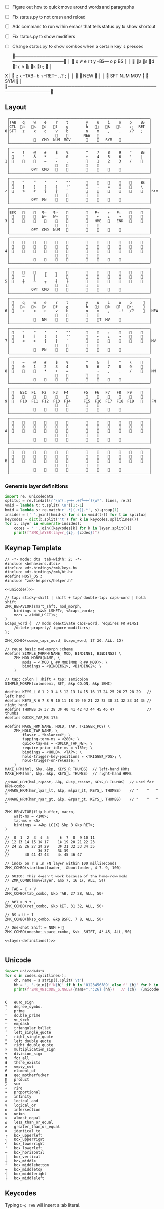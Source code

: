 
- [ ] Figure out how to quick move around words and paragraphs
- [ ] Fix status.py to not crash and reload
- [ ] Add command to run within emacs that tells status.py to show shortcut
- [ ] Fix status.py to show modifiers
- [ ] Change status.py to show combos when a certain key is pressed

 ╭────────────────────────────────────────────────────────────────╮
 │ 󰿦    q    w    e    r    t        y    --BS---   o    p    BS  │
 │ 󰿦   󰘵a   s   󰘳d   󰘴f    g        h   󰘴j   󰘳k   l    :;   󰿦   │
X│ 󰿦    z    x   --TAB--    b        n    --RET--   .    /?   ;   │
 │                     󰿦    󰿦       NEW   󰿦                       │
 │           󰿦   SFT  NUM  MOV       󰆢    󱁐   SYM   󰿦             │
 ╰────────────────────────────────────────────────────────────────╯

** Layout
#+name: layout
#+begin_src keymap :tangle layout.txt
 ╭────────────────────────────────────────────────────────────────╮
 │TAB   q    w    e    r    t        y    u    i    o    p    BS  │
 │CTL  󰘵a   s   󰘳d   󰘴f    g        h   󰘴j   󰘳k   l    :;  RET  │
0│SFT   z    x    c    v    b        n    m    ,    .    /?   ;   │
 │                     󰿦    󰿦       NEW   󰿦                       │
 │           󰿦   CMD  NUM  MOV       󰆢    󱁐   SYM   󰿦             │
 ╰────────────────────────────────────────────────────────────────╯
 ╭────────────────────────────────────────────────────────────────╮
 │ ~    !    @    #    $    %        ^    7    8    9    °    BS  │
 │ 󰆢    "    &    *    _    0        +    4    5    6    '    |   │
1│ 󰆢    󰆢    󰆢    =    -    .        󰆢    1    2    3    /    󰆢   │
 │                     󰆢    󰆢        󰆢    󰆢                       │
 │          OPT  CMD       󰆢        󰆢    󱁐    󰆢    󰆢             │
 ╰────────────────────────────────────────────────────────────────╯
 ╭────────────────────────────────────────────────────────────────╮
 │ 󰿦    “    ”    ‘    ’    "″       󰆢    󰆢    󰆢    󰆢    󰆢    BS  │
 │ 󰿦    [    ]    (    )    '′       󰆢    -    =    󰆢    󰆢    \   │
2│ 󰿦    <    >    {    }    `        󰆢    󰆢    󰆢    󰆢    󰆢    󰿦   │SYM
 │                     󰿦    󰿦        󰿦    󰿦                       │
 │          OPT  FN    󰆢    󰆢        󰆢    󰆢        󰆢             │
 ╰────────────────────────────────────────────────────────────────╯
 ╭────────────────────────────────────────────────────────────────╮
 │ESC   󰆢    󰆢   ¶←   ¶→    󰆢        󰆢   P↑    ↑   P↓    󰆢    󰆢   │
 │ 󰆢    󰆢    󰆢   W←   W→    󰆢        󰆢    ←    ↓    →    󰞷    󰆢   │
3│ 󰆢    󰆢    󰆢    󰆢    󰆢    󰆢        󰆢   HME   󰆢   END   󰆢    󰆢   │
 │                     󰆢    󰆢        󰆢    󰆢                       │
 │          OPT  CMD  NUM           󰆢    󰆢    󰆢    󰆢             │
 ╰────────────────────────────────────────────────────────────────╯
 ╭────────────────────────────────────────────────────────────────╮
 │ 󰿦    󰆢    󰆢    󰆢    󰆢    󰆢        󰆢    󰆢    󰆢    󰆢    󰆢    󰿦   │
 │ 󰿦    󰆢    󰆢    󰆢    󰆢    󰆢        󰆢    󰆢    󰆢    󰆢    󰆢    󰿦   │
4│ 󰿦    󰆢    󰆢    󰆢    󰆢    󰆢        󰆢    󰆢    󰆢    󰆢    󰆢    󰿦   │
 │                     󰿦    󰿦        󰿦    󰿦                       │
 │           󰆢    󰆢    󰆢    󰆢        󰆢    󰆢    󰆢    󰆢             │
 ╰────────────────────────────────────────────────────────────────╯
 ╭────────────────────────────────────────────────────────────────╮
 │ 󰆢    󰆢    󰆢    ╭    ╮    󰆢        󰆢    󰆢    󰆢    󰆢    󰆢    󰆢   │
 │ 󰆢    ─    │    ╰    ╯    󰆢        󰆢    󰆢    󰆢    󰆢    󰆢    󰆢   │
5│ 󰆢    ┼    ┴    ┬    ┤    ├        󰆢    󰆢    󰆢    󰆢    󰆢    󰆢   │
 │                     󰆢    󰆢        󰆢    󰆢                       │
 │          OPT  CMD   󰆢    󰆢        󰆢    󰆢    󰆢    󰆢             │
 ╰────────────────────────────────────────────────────────────────╯
 ╭────────────────────────────────────────────────────────────────╮
 │ 󰿦    q    w    e    r    t        y    u    i    o    p     󰿦  │
 │ 󰿦   󰘵a   s   󰘳d   󰘴f    g        h   󰘴j   󰘳k   l   󰘵:;    󰿦  │
6│ 󰿦    z    x    c    v    b        n    m    ,    .!   /?    󰿦  │NEW
 │                     󰿦    󰿦        󰿦    󰿦                       │
 │           󰿦   NM    󰘶    󰿦        󰿦    󱁐T  MV    󰿦             │
 ╰────────────────────────────────────────────────────────────────╯
 ╭────────────────────────────────────────────────────────────────╮
 │ 󰿦    “    ”    ‘    ’    "″       󰆢    󰞕    ↑    󰞒    󰆢    󰿦   │
 │ 󰿦    [    ]    (    )    '′       󰆢    ←    ↓    →    󰞷    󰿦   │
7│ 󰿦    <    >    {    }    `        󰆢    󰞓        󰞔    󰆢    󰿦   │MV
 │                     󰿦    󰿦        󰿦    󰿦                       │
 │           󰿦   FN    󰘶    󰿦        󰿦    󱁐        󰿦             │
 ╰────────────────────────────────────────────────────────────────╯
 ╭────────────────────────────────────────────────────────────────╮
 │ 󰿦    ~    @    #    $    %        ^    &    |    °    \    󰿦   │
 │ 󰿦    0    1    2    3    4        5    6    7    8    9    󰿦   │
8│ 󰿦    󰆢    󰆢    *    +    =        _    -    ,    .    /    󰿦   │NM
 │                     󰿦    󰿦        󰿦    󰿦                       │
 │           󰿦        󰘶    󰿦        󰿦    󱁐    󰆢    󰿦             │
 ╰────────────────────────────────────────────────────────────────╯
 ╭────────────────────────────────────────────────────────────────╮
 │ 󰿦   ESC  F1   F2   F3   F4       F5   F6   F7   F8   F9    󰿦   │
 │ 󰿦    󰆢    󱢍    󰅗    󰍵    󰆢        󰆢    󰇽    󰿋    󱃗    󰆢    󰿦   │
9│ 󰿦   F10  F11  F12  F13  F14      F15  F16  F17  F18  F19   󰿦   │FN
 │                     󰿦    󰿦        󰿦    󰿦                       │
 │           󰿦        󰆢    󰆢        󰆢    󰆢        󰿦             │
 ╰────────────────────────────────────────────────────────────────╯
 ╭────────────────────────────────────────────────────────────────╮
 │ 󰿦    󰆢    󰆢    󰆢    󰆢    󰆢        󰆢    󰆢    󰆢    󰆢    󰆢    󰿦   │
 │ 󰿦    󰆢    󰆢    󰆢    󰆢    󰆢        󰆢    󰆢    󰆢    󰆢    󰆢    󰿦   │
A│ 󰿦    󰆢    󰆢    󰆢    󰆢    󰆢        󰆢    󰆢    󰆢    󰆢    󰆢    󰿦   │
 │                     󰿦    󰿦        󰿦    󰿦                       │
 │           󰆢    󰆢    󰆢    󰆢        󰆢    󰆢    󰆢    󰆢             │
 ╰────────────────────────────────────────────────────────────────╯
 ╭────────────────────────────────────────────────────────────────╮
 │ 󰿦    󰆢    󰆢    󰆢    󰆢    󰆢        󰆢    󰆢    󰆢    󰆢    󰆢    󰿦   │
 │ 󰿦    󰆢    󰆢    󰆢    󰆢    󰆢        󰆢    󰆢    󰆢    󰆢    󰆢    󰿦   │
B│ 󰿦    󰆢    󰆢    󰆢    󰆢    󰆢        󰆢    󰆢    󰆢    󰆢    󰆢    󰿦   │
 │                     󰿦    󰿦        󰿦    󰿦                       │
 │           󰆢    󰆢    󰆢    󰆢        󰆢    󰆢    󰆢    󰆢             │
 ╰────────────────────────────────────────────────────────────────╯
#+end_src

*** Generate layer definitions
#+name: layer-definitions
#+begin_src python :var lines=layout :results output :var keycodes=keycodes-table[]
import re, unicodedata
splitup = re.findall(r'\n?(.╭─+╮.+?╰─+╯)\w*', lines, re.S)
vmid = lambda t: t.split('\n')[1:-1]
hmid = lambda s: re.match(r'.*│(.+)│.*', s).group(1)
insides = [' '.join([hmid(s) for s in vmid(t)]) for t in splitup]
keycodes = dict(k.split('\t') for k in keycodes.splitlines())
for i, layer in enumerate(insides):
    codes = ' '.join([keycodes[k] for k in layer.split()])
    print(f"ZMK_LAYER(layer_{i}, {codes})")
#+end_src

** Keymap Template
#+name: zmk-keymap
#+begin_src dts :noweb yes :tangle config/andean-condor.keymap
// -*- mode: dts; tab-width: 2; -*-
#include <behaviors.dtsi>
#include <dt-bindings/zmk/keys.h>
#include <dt-bindings/zmk/bt.h>
#define HOST_OS 2
#include "zmk-helpers/helper.h"

<<unicode()>>

// tap: sticky-shift | shift + tap/ double-tap: caps-word | hold: shift
ZMK_BEHAVIOR(smart_shft, mod_morph,
    bindings = <&sk LSHFT>, <&caps_word>;
    mods = <(MOD_LSFT)>;
)
&caps_word {  // mods deactivate caps-word, requires PR #1451
    /delete-property/ ignore-modifiers;
};

ZMK_COMBO(combo_caps_word, &caps_word, 17 20, ALL, 25)

// reuse basic mod-morph scheme
#define SIMPLE_MORPH(NAME, MOD, BINDING1, BINDING2) \
    ZMK_MOD_MORPH(NAME, \
        mods = <(MOD_L ## MOD|MOD_R ## MOD)>; \
        bindings = <BINDING1>, <BINDING2>; \
    )

// tap: colon | shift + tap: semicolon
SIMPLE_MORPH(colonsemi, SFT, &kp COLON, &kp SEMI)

#define KEYS_L 0 1 2 3 4 5 12 13 14 15 16 17 24 25 26 27 28 29   // left hand
#define KEYS_R 6 7 8 9 10 11 18 19 20 21 22 23 30 31 32 33 34 35 // right hand
#define THUMBS 36 37 38 39 40 41 42 43 44 45 46 47               // thumbs
#define QUICK_TAP_MS 175

#define MAKE_HRM(NAME, HOLD, TAP, TRIGGER_POS) \
    ZMK_HOLD_TAP(NAME, \
        flavor = "balanced"; \
        tapping-term-ms = <280>; \
        quick-tap-ms = <QUICK_TAP_MS>; \
        require-prior-idle-ms = <150>; \
        bindings = <HOLD>, <TAP>; \
        hold-trigger-key-positions = <TRIGGER_POS>; \
        hold-trigger-on-release; \
    )
MAKE_HRM(hml, &kp, &kp, KEYS_R THUMBS)  // left-hand HRMs
MAKE_HRM(hmr, &kp, &kp, KEYS_L THUMBS)  // right-hand HRMs

//MAKE_HRM(hml_repeat, &kp, &key_repeat, KEYS_R THUMBS)  // used for HRM-combo
//MAKE_HRM(hmr_lpar_lt, &kp, &lpar_lt, KEYS_L THUMBS)    // "    "   "   "
//MAKE_HRM(hmr_rpar_gt, &kp, &rpar_gt, KEYS_L THUMBS)    // "    "   "   "

ZMK_BEHAVIOR(flip_buffer, macro,
    wait-ms = <100>;
    tap-ms = <5>;
    bindings = <&kp LC(X) &kp B &kp RET>;
)

//  0  1  2  3  4  5     6  7  8  9 10 11 
// 12 13 14 15 16 17    18 19 20 21 22 23
// 24 25 26 27 28 29    30 31 32 33 34 35
//             36 37    38 39
//       40 41 42 43    44 45 46 47

// index on r u in FN layer within 100 milliseconds
ZMK_COMBO(startbootloader,  &bootloader, 4 7, 9, 100)

// GUIDO: This doesn't work because of the home-row-mods
// ZMK_COMBO(movelayer, &mo 7, 16 17, ALL, 50)

// TAB = C + V
ZMK_COMBO(tab_combo, &kp TAB, 27 28, ALL, 50)

// RET = M + ,
ZMK_COMBO(ret_combo, &kp RET, 31 32, ALL, 50)

// BS = U + I
ZMK_COMBO(bksp_combo, &kp BSPC, 7 8, ALL, 50)

// One-shot Shift = NUM + 󱁐
ZMK_COMBO(oneshot_space_combo, &sk LSHIFT, 42 45, ALL, 50)

<<layer-definitions()>>

#+end_src

** Unicode
#+name: unicode
#+begin_src python :var codes=unicode-table[] :results output
import unicodedata
for s in codes.splitlines():
    ch, name = s.strip().split('\t')
    hh = ', '.join([f'N{h}' if h in '0123456789' else f' {h}' for h in f'{ord(ch):04X}'])
    print(f'ZMK_UNICODE_SINGLE({name+",":26} {hh})   // {ch}  {unicodedata.name(ch)}')


#+end_src

#+name: unicode-table
#+begin_src tsv
€	euro_sign
°	degree_symbol
′	prime
″	double_prime
–	en_dash
—	em_dash
‣	triangular_bullet
‘	left_single_quote
’	right_single_quote
“	left_double_quote
”	right_double_quote
×	multiplication_sign
÷	division_sign
∀	for_all
∃	there_exists
∅	empty_set
∈	element_of
∎	qed_motherfucker
∏	product
∑	sum
∘	ring
∝	proportional
∞	infinity
∧	logical_and
∨	logical_or
∩	intersection
∪	union
≈	almost_equal
≤	less_than_or_equal
≥	greater_than_or_equal
≡	identical_to
╭	box_upperleft
╮	box_upperright
╯	box_lowerright
╰	box_lowerleft
─	box_horizontal
│	box_vertical
┼	box_middle
┴	box_middlebottom
┬	box_middletop
┤	box_middleright
├	box_middleleft
#+end_src

** Keycodes

Typing =C-q TAB= will insert a tab literal.

#+name: keycodes-table
#+begin_src tsv
0	&kp N0
1	&kp N1
2	&kp N2
3	&kp N3
4	&kp N4
5	&kp N5
6	&kp N6
7	&kp N7
8	&kp N8
9	&kp N9
b	&kp B
c	&kp C
e	&kp E
g	&kp G
h	&kp H
i	&kp I
m	&kp M
n	&kp N
o	&kp O
p	&kp P
q	&kp Q
r	&kp R
t	&kp T
u	&kp U
v	&kp V
w	&kp W
x	&kp X
y	&kp Y
z	&kp Z
F1	&kp F1
F2	&kp F2
F3	&kp F3
F4	&kp F4
F5	&kp F5
F6	&kp F6
F7	&kp F7
F8	&kp F8
F9	&kp F9
F10	&kp F10
F11	&kp F11
F12	&kp F12
F13	&kp F13
F14	&kp F14
F15	&kp F15
F16	&kp F16
F17	&kp F17
F18	&kp F18
F19	&kp F19
CTL	&kp LCTRL
OPT	&kp RALT
CMD	&kp LCMD
.!	&dotbang
,	&kp COMMA
.	&kp DOT
󱁐	&kp SPACE
󱁐T	&spacetab
TAB	&kp TAB
RET	&kp RET
ESC	&kp ESC
BS	&kp BSPC
/	&kp SLASH
/?	&kp SLASH
~	&kp TILDE
^	&kp CARET
'	&kp SQT
%	&kp PERCENT
|	&kp PIPE
_	&kp UNDER
+	&kp PLUS
"	&kp DQT
"″	&doublequoteprime
'′	&singlequoteprime
$	&kp DLLR
&	&kp AMPS
@	&kp AT
!	&kp EXCL
#	&kp HASH
)	&kp RPAR
\	&kp BACKSLASH
=	&kp EQUAL
}	&kp RBRC
`	&kp GRAVE
[	&kp LBKT
>	&kp GT
(	&kp LPAR
-	&kp MINUS
]	&kp RBKT
<	&kp LT
{	&kp LBRC
;	&kp SEMI
:;	&colonsemi
→	&kp RIGHT
←	&kp LEFT
↓	&kp DOWN
↑	&kp UP
HME	&kp HOME
END	&kp END
P↑	&kp PGUP
P↓	&kp PGDN
.!	&kp DOT
/?	&kp SLASH
󰘶	&kp LSHIFT
󱁐T	&kp SPACE
"″	&kp DQT
'′	&kp SQT
󰞕	&kp PGUP
󰞒	&kp PGDN
󰞓	&kp HOME
󰞔	&kp END
W←	&kp LG(B)
W→	&kp LG(F)
λ←	&kp LC(LG(B))
λ→	&kp LC(LG(F))
¶←	&kp LG(LBRC)
¶→	&kp LG(RBRC)
S←	&kp LG(A)
S→	&kp LG(E)
UND	&kp LC(SLASH)
BEG	&kp LG(M)
󰞷	&kp LG(M)
Bu0	&kp LC(LG(N0))
Bu1	&kp LC(LG(N1))
Bu2	&kp LC(LG(N2))
Bu3	&kp LC(LG(N3))
󱢍	&flip_buffer
󰅗	&kp LC(LG(N0))
󰍵	&kp LC(LG(N1))
󰇽	&kp LC(LG(N2))
󰿋	&kp LC(LG(N3))
󱃗	&kp LG(O)
OTH	&kp LG(O)
FLP	&kp LS(LG(O))
󰿦	&none
󰆢	&none
	&trans
M₀!	&tog 0
QUE	&tog 0
M₁	&mo 1
NUM	&mo 1
SFT	&smart_shft
M₂	&mo 2
SYM	&mo 2
M₃	&mo 3
MOV	&mo 3
M₄	&mo 4
FUN	&mo 9
M₅	&mo 5
LIN	&mo 5
NEW	&to 6
MV	&mo 7
	&tog 7
NM	&mo 8
FN	&mo 9
BTC	&bt BT_CLR
BT1	&bt BT_SEL 0
BT2	&bt BT_SEL 1
BT3	&bt BT_SEL 2
BT4	&bt BT_SEL 3
RST	&sys_reset
USB	&bootloader
󰘵a	&hml LALT A
s	&hml LS(LC(LALT)) S
󰘳d	&hml LCMD D
󰘴f	&hml LCTRL F
󰘴j	&hmr RCTRL J
󰘳k	&hmr RCMD K
l	&hmr LS(LC(LALT)) L
󰘵:;	&hmr RALT &colonsemi
°	&degree_symbol
′	&prime
″	&double_prime
–	&en_dash
—	&em_dash
‣	&triangular_bullet
‘	&left_single_quote
’	&right_single_quote
“	&left_double_quote
”	&right_double_quote
×	&multiplication_sign
÷	&division_sign
∀	&for_all
∃	&there_exists
∅	&empty_set
∈	&element_of
∉	&not_element_of
∎	&qed_motherfucker
∏	&product
∑	&sum
∘	&ring
∝	&proportional
∞	&infinity
∧	&logical_and
∨	&logical_or
∩	&intersection
∪	&union
≈	&almost_equal
≤	&less_than_or_equal
≥	&greater_than_or_equal
≡	&identical_to
≢	&not_identical_to
╭	&box_upperleft
╮	&box_upperright
╯	&box_lowerright
╰	&box_lowerleft
─	&box_horizontal
│	&box_vertical
┼	&box_middle
┴	&box_middlebottom
┬	&box_middletop
┤	&box_middleright
├	&box_middleleft
*	&kp STAR
#+end_src

** Status Viewer

#+name: status.py
#+begin_src python :tangle status.py :results value pp
import json, subprocess, serial, re, rich, rich.console, os
from copy import copy
updated = os.stat('layout.txt').st_mtime
from pprint import pprint as pp
from more_itertools import chunked

def load_layers():
    layers = list(chunked(open('layout.txt').read().split('\n'), 7))
    layers = ['\n'.join([s[:67] for s in l]) for l in layers]
    layers = [re.sub(r'([│╰╯─╭╮]+)', r'[bold turquoise2]\1[/]', layer) for layer in layers]
    layers = [re.sub(r'([󰆢])', r'[dim]\1[/]', layer) for layer in layers]
    return layers

layers = load_layers()

modifiers = {
    'shift': {
        ' ([abcdefghijklmnopqrstuvwxyz]) ': lambda m: f' {m.group(1).upper()} ',
    },
    'command': {
    },
    'control': {},
    'option': {},
}

# Cool colors:
#    [cyan]
#    [bold cyan]
#    [bold magenta1]
#    [bold green1]
#    [bold turquoise2]
#    [turquoise2]

def msb(n):
    "What is the most significant bit set (also, what is the highest layer set)"
    if not n:
        return 0
    i = 0
    while n:
        n = n >> 1
        i += 1
    return i - 1

p = subprocess.run(['/Users/guido/miniforge3/bin/discotool', 'json'], capture_output=True)
devs = json.loads(p.stdout)
#path = [d['ports'][0]['dev'] for d in devs if '23C7B91420F266DF' == d['serial_num']][0]
path = [d['ports'][0]['dev'] for d in devs if 'DF6114B5C3791031' == d['serial_num']][0]
ser = serial.Serial(path)
con = rich.console.Console(highlight=False)
con.show_cursor(False)
layer = ''
shortcuts = {
    'C-:    ': 'avy-goto-char',
    'C-h m  ': 'describe-mode',
    'C-h k  ': 'describe-key',
    'C-h i  ': 'info',
    'C-h l  ': 'view-lossage',
    'C-x C-x': 'exchange-point-and-mark',
    'C-c ←  ': 'winner-undo',
    'M-o    ': 'other-window',
    'C-c M-o': 'comint-clear-buffer',
}

while s := ser.readline():
    # zmk: set_layer_state: layer_changed: layer 3 state 0
    # GUIDO: layer 4, new state set: 16
    if m := re.search(r'GUIDO: layer (\d+), new state set: (\d+)', s.decode()):
        state = int(m.group(2))
        n = msb(state)
        layer = layers[n]
        con.clear()
        con.print(layer)
        con.print('\n'.join((f'{k}  {v}' for k, v in shortcuts.items())))

        if os.stat('layout.txt').st_mtime > updated:
            updated = os.stat('layout.txt').st_mtime
            layers = load_layers()

    if m := re.search(r'GUIDO: Modifiers set to 0x(\d\d)', s.decode()):
        mods = int(m.group(1), 16)

        modified = copy(layer)
        modline = []
        
        if mods & 0x01:
            modifiers['control']
            modline.append('^')
        if mods &0x02:
            for a, b in modifiers['shift'].items():
                modified = re.sub(a, b, modified)
            modline.append('⇧')
        if mods & 0x04:
            modifiers['option']
            modline.append('⌥')
        if mods & 0x08:
            modifiers['command']
            modline.append('⌘')
        if mods & 0x10:
            modifiers['control']
            modline.append('^')
        if mods &0x20:
            modifiers['shift']
            modline.append('⇧')
        if mods & 0x40:
            modifiers['option']
            modline.append('⌥')
        if mods & 0x80:
            modifiers['command']
            modline.append('⌘')
        #con.clear()
        #con.print(modified)
        #if modline:
        #    con.print(''.join(modline), justify="center")
        #else:
        #    con.print('---', justify="center")
    #else:
    #    con.print('---', justify="center")

    
#+end_src

** Hand Position Cheat Sheet

#+name: zmk-keymap
#+begin_src html :noweb yes :tangle docs/layout.html
<!DOCTYPE html>
<html lang="en">
<head>
  <meta charset="utf-8">
  <link href="stylesheet.css" rel="stylesheet">
  <style>
    body { background-color: black; color: white; }
    td { padding-top: -1px; padding-bottom: -1px; padding-left: 5px; padding-right: 5px; }
    .positions { display: none; }
    .show { display: block; }
  </style>

  <<hand-positions()>>


#+end_src

#+name: hand-positions
#+begin_src python :results output
from string import whitespace
import re
taps = '󰎤󰎧󰎪󰎭󰎱󰎳󰎶󰎹󰎼󰽽󰎡'

kb = """
Tqwert  yuiopB
Casdfg  hjkl:R
Szxcvb  nm,./H
    123456
""".strip()

right = "TqwertCasdfgSzxcvb"
left = "yuiopBhjkl:Rnm,./H"
home = 'asdfjkl:25'
leftmods = {
    'O': 'a',
    'H': 's',
    'M': 'd',
    'C': 'f',
    '1': '1',
    '2': '2',
    '3': '3',
}
rightmods = {
    'C': 'j',
    'M': 'k',
    'H': 'l',
    'O': ':',
    '4': '4',
    '5': '5',
    '6': '6',
}

# TODO: change to convert from emacs notation to my notation before everything
lossage_chars = [
    ('SPC',    '5'),
    ('<left>', '3-j'),
]

lossage = """
 C-x C-s        ;; save-buffer
 C-x b          ;; switch-to-buffer
 C-y            ;; yank
 C-d            ;; delete-char
 C-x k          ;; kill-buffer
 C-a            ;; beginning-of-line-or-indentation
 C-k            ;; kill-line
 C-/            ;; undo
 C-SPC          ;; set-mark-command
 M-w            ;; indicate-and-copy-region
"""

def r(c, seq):
    if c in seq: return seq.pop(c)
    if c in whitespace: return c
    if c in home: return '󰆢'
    return ' '

def table(kb):
    print("""<table style="font-family: 'MonaspiceAr Nerd Font Mono'; font-weight: normal; font-style: normal; font-size: 40px;">""")
    for row in kb.splitlines():
        print('<tr>')
        for k in row:
            if k == '󰿦':
                k = f'<span style="color: magenta;">{k}</span>'
            elif k in taps:
                k = f'<span style="color: cyan;">{k}</span>'
            elif k == ' ':
                k = '<span style="color: black;">󰆢</span>'
            print(f'<td>{k}</td>')
        print('</tr>')
    print('</table>')

for seq in lossage.strip().splitlines():
    if m := re.search(r'(.+);; (\S+)', seq):
        seq, name = m.groups()
    held = None
    d = {}
    print('<table class="positions show"><tr><td>')
    print(name)
    for x, y in lossage_chars:
        seq = seq.replace(x, y)
    if m := re.search(r'(.);; (\S+)', seq):
        seq, name = m.groups()
    for s in seq.strip().split():
        if m := re.match(r'(.)-(\S+)', s):
            mod, key = m.groups()
            if held and mod != held:
                table(''.join([r(c, d) for c in kb]))
                print('</td><td>')
            held = mod
            if key in left:
                d[leftmods[mod]] = '󰿦'
            elif key in right:
                d[rightmods[mod]] = '󰿦'
            d[key] = taps[len(d)]
        else:
            if held:
                table(''.join([r(c, d) for c in kb]))
                print('</td><td>')
            held = mod
            if s in lossage_chars:
                s = lossage_chars[s]
            d[s] = taps[len(d)]
    table(''.join([r(c, d) for c in kb]))
    print('</td></tr></table>')
    print('<br><br><br><br><br><br>')
    
#+end_src

